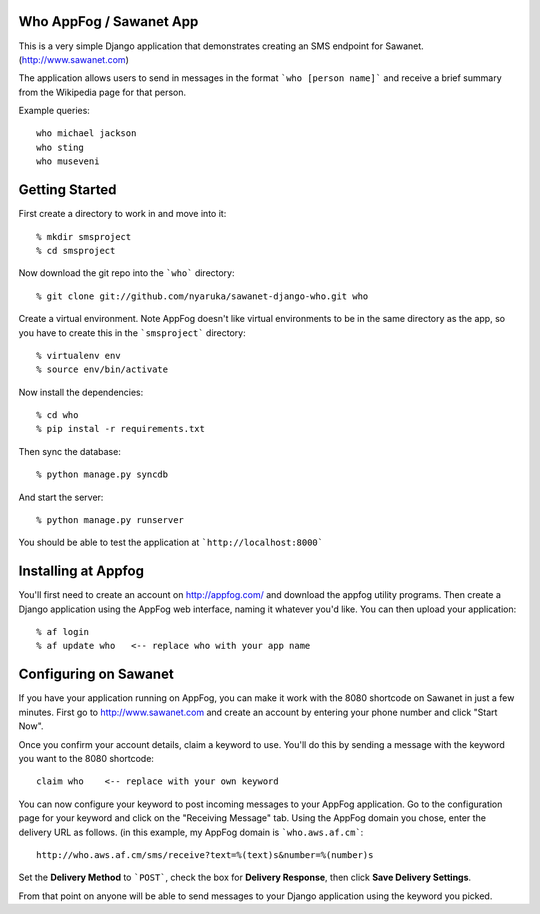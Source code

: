 Who AppFog / Sawanet App
------------------------

This is a very simple Django application that demonstrates creating an SMS endpoint for Sawanet. (http://www.sawanet.com)

The application allows users to send in messages in the format ```who [person name]``` and receive a brief summary from the Wikipedia page for that person.

Example queries::

    who michael jackson
    who sting
    who museveni

Getting Started
-----------------

First create a directory to work in and move into it::

    % mkdir smsproject
    % cd smsproject

Now download the git repo into the ```who``` directory::
 
    % git clone git://github.com/nyaruka/sawanet-django-who.git who

Create a virtual environment.  Note AppFog doesn't like virtual environments to be in the same directory as the app, so you have to create this in the ```smsproject``` directory::

    % virtualenv env
    % source env/bin/activate

Now install the dependencies::

    % cd who
    % pip instal -r requirements.txt

Then sync the database::
   
    % python manage.py syncdb

And start the server::

    % python manage.py runserver

You should be able to test the application at ```http://localhost:8000```


Installing at Appfog
---------------------

You'll first need to create an account on http://appfog.com/ and download the appfog utility programs.  Then create a Django application using the AppFog web interface, naming it whatever you'd like.  You can then upload your application::

    % af login
    % af update who   <-- replace who with your app name


Configuring on Sawanet
-------------------------

If you have your application running on AppFog, you can make it work with the 8080 shortcode on Sawanet in just a few minutes.  First go to http://www.sawanet.com and create an account by entering your phone number and click "Start Now".

Once you confirm your account details, claim a keyword to use.  You'll do this by sending a message with the keyword you want to the 8080 shortcode::

    claim who    <-- replace with your own keyword

You can now configure your keyword to post incoming messages to your AppFog application.  Go to the configuration page for your keyword and click on the "Receiving Message" tab.  Using the AppFog domain you chose, enter the delivery URL as follows. (in this example, my AppFog domain is ```who.aws.af.cm```::

    http://who.aws.af.cm/sms/receive?text=%(text)s&number=%(number)s

Set the **Delivery Method** to ```POST```, check the box for **Delivery Response**, then click **Save Delivery Settings**.

From that point on anyone will be able to send messages to your Django application using the keyword you picked.




